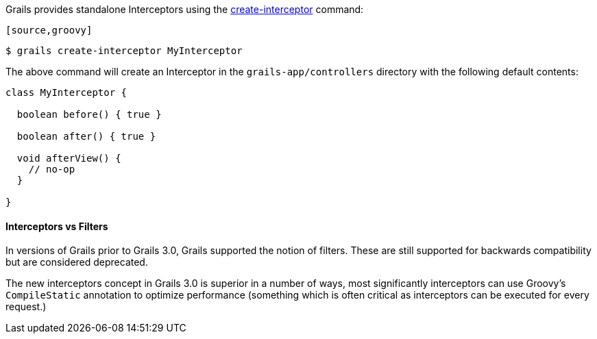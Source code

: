 Grails provides standalone Interceptors using the <<ref-command-line-create-interceptor,create-interceptor>> command:

 [source,groovy]
----
$ grails create-interceptor MyInterceptor
----

The above command will create an Interceptor in the `grails-app/controllers` directory with the following default contents:

[source,groovy]
----
class MyInterceptor {

  boolean before() { true }

  boolean after() { true }

  void afterView() {
    // no-op
  }

}
----


==== Interceptors vs Filters


In versions of Grails prior to Grails 3.0, Grails supported the notion of filters. These are still supported for backwards compatibility but are considered deprecated.

The new interceptors concept in Grails 3.0 is superior in a number of ways, most significantly interceptors can use Groovy's `CompileStatic` annotation to optimize performance (something which is often critical as interceptors can be executed for every request.)
